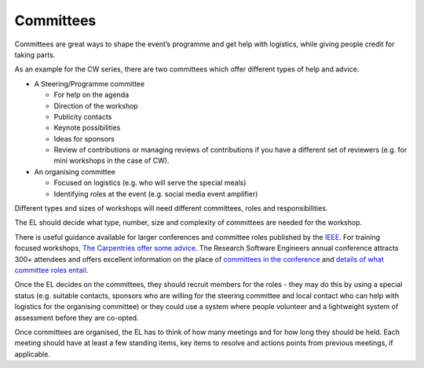 .. _Committees:

Committees
==========

Committees are great ways to shape the event’s programme and get help with logistics, while giving people credit for taking parts.

As an example for the CW series, there are two committees which offer different types of help and advice.

* A Steering/Programme committee

  * For help on the agenda
  * Direction of the workshop
  * Publicity contacts
  * Keynote possibilities
  * Ideas for sponsors
  * Review of contributions or managing reviews of contributions if you have a different set of reviewers (e.g. for mini workshops in the case of CW).

* An organising committee

  * Focused on logistics (e.g. who will serve the special meals)
  * Identifying roles at the event (e.g. social media event amplifier)

Different types and sizes of workshops will need different committees, roles and responsibilities.

The EL should decide what type, number, size and complexity of committees are needed for the workshop.

There is useful guidance available for larger conferences and committee roles published by the `IEEE <https://www.ieee.org/conferences/organizers/roles-responsibilities.html>`_. For training focused workshops, `The Carpentries offer some advice <https://docs.carpentries.org/topic_folders/hosts_instructors/index.html>`_.
The Research Software Engineers annual conference attracts 300+ attendees and offers excellent information on the place
of `committees in the conference <https://rse.ac.uk/conf2019/>`_ and
`details of what committee roles entail <https://rse.ac.uk/conf2019/get-involved/>`_.

Once the EL decides on the committees, they should recruit members for the roles - they may do this by using a
special status (e.g. suitable contacts, sponsors who are willing for the steering committee and local contact who can help with logistics for the organising committee) or they could use a system where people volunteer and a lightweight system of assessment before they are co-opted.

Once committees are organised, the EL has to think of how many meetings and for how long they should be held. Each meeting should have at least a few standing items, key items to resolve and actions points from previous meetings, if applicable.

